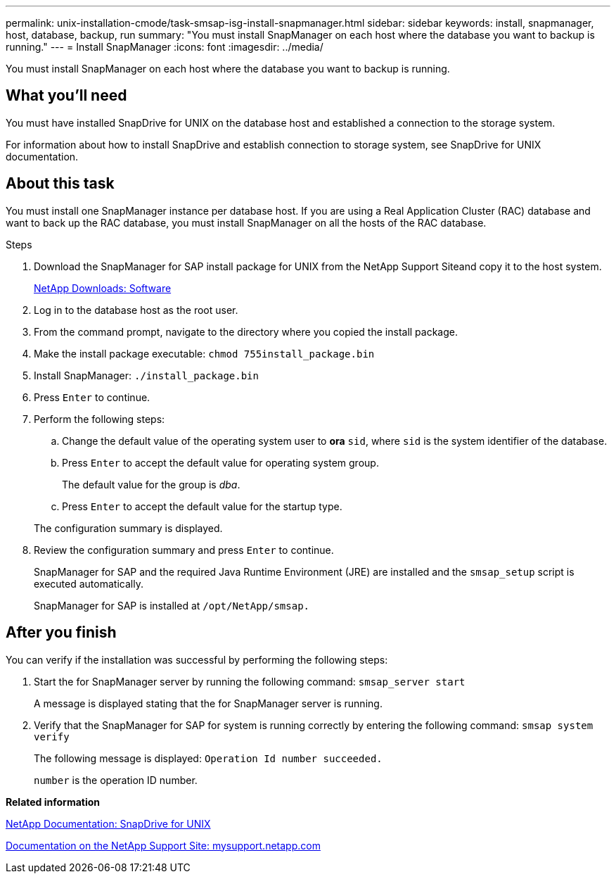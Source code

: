 ---
permalink: unix-installation-cmode/task-smsap-isg-install-snapmanager.html
sidebar: sidebar
keywords: install, snapmanager, host, database, backup, run
summary: "You must install SnapManager on each host where the database you want to backup is running."
---
= Install SnapManager
:icons: font
:imagesdir: ../media/

[.lead]
You must install SnapManager on each host where the database you want to backup is running.

== What you'll need

You must have installed SnapDrive for UNIX on the database host and established a connection to the storage system.

For information about how to install SnapDrive and establish connection to storage system, see SnapDrive for UNIX documentation.

== About this task

You must install one SnapManager instance per database host. If you are using a Real Application Cluster (RAC) database and want to back up the RAC database, you must install SnapManager on all the hosts of the RAC database.

.Steps

. Download the SnapManager for SAP install package for UNIX from the NetApp Support Siteand copy it to the host system.
+
http://mysupport.netapp.com/NOW/cgi-bin/software[NetApp Downloads: Software^]

. Log in to the database host as the root user.
. From the command prompt, navigate to the directory where you copied the install package.
. Make the install package executable: `chmod 755install_package.bin`
. Install SnapManager: `./install_package.bin`
. Press `Enter` to continue.
. Perform the following steps:
 .. Change the default value of the operating system user to *ora* `sid`, where `sid` is the system identifier of the database.
 .. Press `Enter` to accept the default value for operating system group.
+
The default value for the group is _dba_.

 .. Press `Enter` to accept the default value for the startup type.

+
The configuration summary is displayed.
. Review the configuration summary and press `Enter` to continue.
+
SnapManager for SAP and the required Java Runtime Environment (JRE) are installed and the `smsap_setup` script is executed automatically.
+
SnapManager for SAP is installed at `/opt/NetApp/smsap.`

== After you finish

You can verify if the installation was successful by performing the following steps:

. Start the for SnapManager server by running the following command: `smsap_server start`
+
A message is displayed stating that the for SnapManager server is running.

. Verify that the SnapManager for SAP for system is running correctly by entering the following command: `smsap system verify`
+
The following message is displayed: `Operation Id number succeeded.`
+
`number` is the operation ID number.

*Related information*

http://mysupport.netapp.com/documentation/productlibrary/index.html?productID=30050[NetApp Documentation: SnapDrive for UNIX^]

http://mysupport.netapp.com/[Documentation on the NetApp Support Site: mysupport.netapp.com^]
